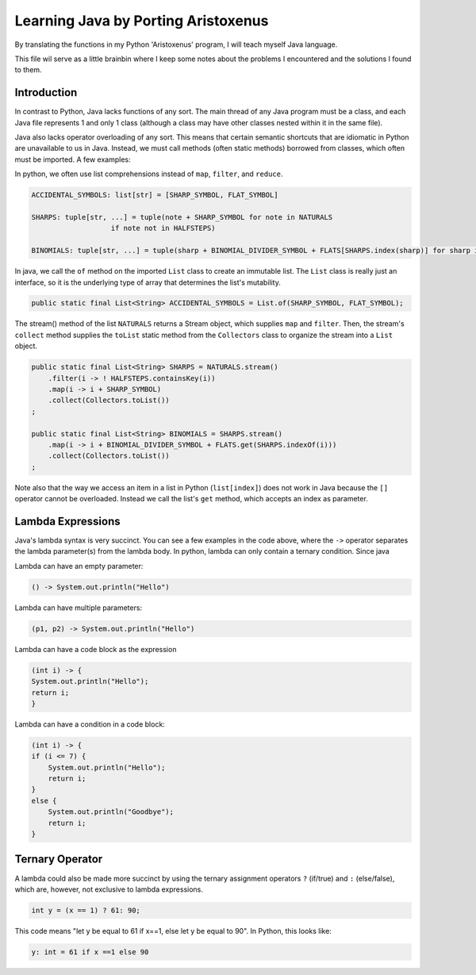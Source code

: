 ++++++++++++++++++++++++++++++++++++
Learning Java by Porting Aristoxenus
++++++++++++++++++++++++++++++++++++

By translating the functions in my Python 'Aristoxenus' program, I will teach myself Java language.

This file wil serve as a little brainbin where I keep some notes about the problems 
I encountered and the solutions I found to them.



Introduction
============

In contrast to Python, Java lacks functions of any sort. The main thread of any Java program must be a class, 
and each Java file represents 1 and only 1 class (although a class may have other classes nested within it in
the same file).

Java also lacks operator overloading of any sort. This means that certain semantic shortcuts that are idiomatic in 
Python are unavailable to us in Java. Instead, we must call methods (often static methods) borrowed from classes,
which often must be imported. A few examples:

In python, we often use list comprehensions instead of ``map``, ``filter``, and ``reduce``.

.. code-block:: python

    ACCIDENTAL_SYMBOLS: list[str] = [SHARP_SYMBOL, FLAT_SYMBOL]

    SHARPS: tuple[str, ...] = tuple(note + SHARP_SYMBOL for note in NATURALS
                       if note not in HALFSTEPS)

    BINOMIALS: tuple[str, ...] = tuple(sharp + BINOMIAL_DIVIDER_SYMBOL + FLATS[SHARPS.index(sharp)] for sharp in SHARPS)

In java, we call the ``of`` method on the imported ``List`` class to create an immutable list. The ``List`` class is really just an interface, so it is the underlying type of array that determines the list's mutability.
    
.. code-block:: java

    public static final List<String> ACCIDENTAL_SYMBOLS = List.of(SHARP_SYMBOL, FLAT_SYMBOL);

The stream() method of the list ``NATURALS`` returns a Stream object, which supplies ``map`` and ``filter``. Then, the stream's ``collect`` method supplies the ``toList`` static method from the ``Collectors`` class to organize the stream into a ``List`` object.
    
.. code-block:: java

    public static final List<String> SHARPS = NATURALS.stream()
        .filter(i -> ! HALFSTEPS.containsKey(i))
        .map(i -> i + SHARP_SYMBOL)
        .collect(Collectors.toList())
    ;

    public static final List<String> BINOMIALS = SHARPS.stream()
        .map(i -> i + BINOMIAL_DIVIDER_SYMBOL + FLATS.get(SHARPS.indexOf(i)))
        .collect(Collectors.toList())
    ;

Note also that the way we access an item in a list in Python (``list[index]``) does not work in Java because the ``[]`` operator cannot be overloaded. Instead we call the list's ``get`` method, which accepts an index as parameter.

Lambda Expressions
==================

Java's lambda syntax is very succinct. You can see a few examples in the code above, where the ``->`` operator separates the lambda parameter(s) from the lambda body.
In python, lambda can only contain a ternary condition. Since java

Lambda can have an empty parameter:

.. code-block:: java 

   () -> System.out.println("Hello")

Lambda can have multiple parameters:

.. code-block:: java
 
    (p1, p2) -> System.out.println("Hello")

Lambda can have a code block as the expression

.. code-block:: java

    (int i) -> {
    System.out.println("Hello");
    return i;
    }

Lambda can have a condition in a code block:

.. code-block:: java

    (int i) -> {
    if (i <= 7) {
        System.out.println("Hello");
        return i;
    }
    else {
        System.out.println("Goodbye");
        return i;
    }


Ternary Operator
================

A lambda could also be made more succinct by using the ternary assignment operators ``?`` (if/true) and ``:`` (else/false), which are, however, not exclusive to lambda expressions.

.. code-block:: java

    int y = (x == 1) ? 61: 90; 

This code means "let y be equal to 61 if x==1, else let y be equal to 90". In Python, this looks like:

.. code-block:: python

    y: int = 61 if x ==1 else 90